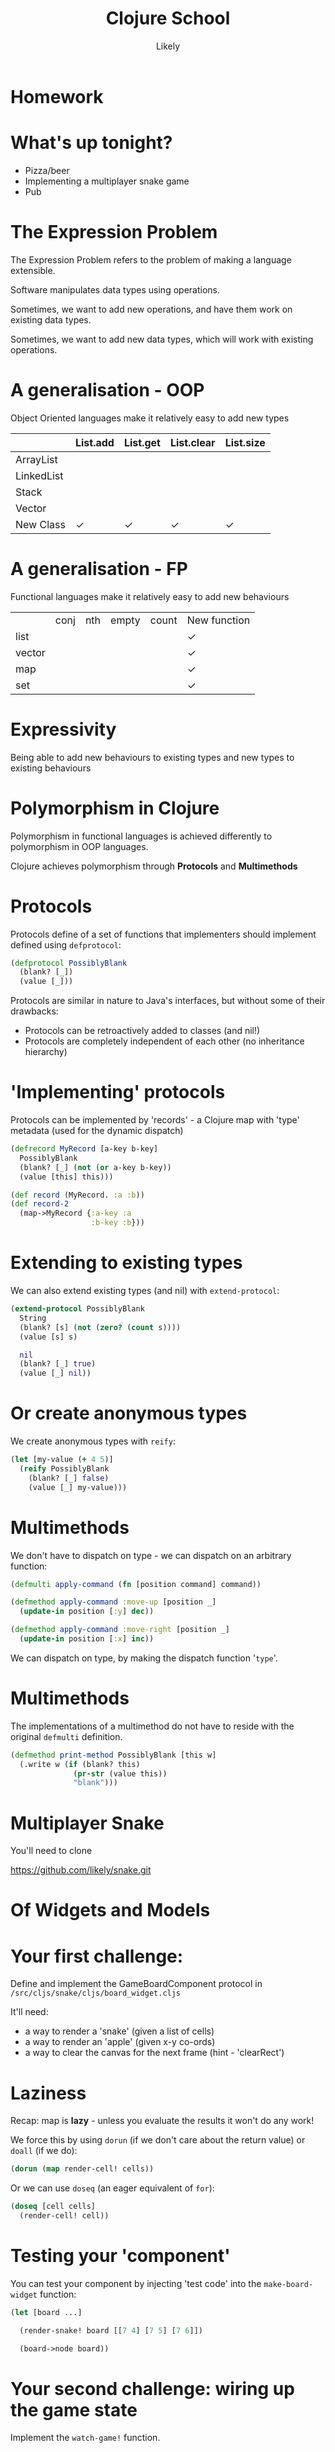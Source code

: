 #+Title: Clojure School
#+Author: Likely
#+Email: 

#+REVEAL_EXTRA_CSS: css/main.css
#+REVEAL_THEME: moon
#+OPTIONS: num:nil toc:nil reveal_mathjax:t reveal_history:t
#+REVEAL_TRANS: fade

* Homework

* What's up tonight?

- Pizza/beer
- Implementing a multiplayer snake game
- Pub

* The Expression Problem

The Expression Problem refers to the problem of making a language
extensible. 

Software manipulates data types using operations.

Sometimes, we want to add new operations, and have them work on
existing data types. 

Sometimes, we want to add new data types, which will work with
existing operations.

* A generalisation - OOP

  Object Oriented languages make it relatively easy to add new types

|            | List.add | List.get | List.clear | List.size |
|------------+----------+----------+------------+-----------|
| ArrayList  |          |          |            |           |
| LinkedList |          |          |            |           |
| Stack      |          |          |            |           |
| Vector     |          |          |            |           |
| New Class  | ✓        | ✓        | ✓          | ✓         |

* A generalisation - FP

  Functional languages make it relatively easy to add new behaviours

|        | conj | nth | empty | count | New function |
| list   |      |     |       |       | ✓            |
| vector |      |     |       |       | ✓            |
| map    |      |     |       |       | ✓            |
| set    |      |     |       |       | ✓            |

* Expressivity

  Being able to add new behaviours to existing types and new types to existing behaviours

* Polymorphism in Clojure

Polymorphism in functional languages is achieved differently to
polymorphism in OOP languages.

Clojure achieves polymorphism through *Protocols* and *Multimethods*

* Protocols
Protocols define of a set of functions that implementers should
implement defined using =defprotocol=:

#+BEGIN_SRC clojure
  (defprotocol PossiblyBlank
    (blank? [_])
    (value [_]))
#+END_SRC

Protocols are similar in nature to Java's interfaces, but without some
of their drawbacks:

- Protocols can be retroactively added to classes (and nil!)
- Protocols are completely independent of each other (no inheritance hierarchy)

* 'Implementing' protocols

Protocols can be implemented by 'records' - a Clojure map with 'type'
metadata (used for the dynamic dispatch)

#+BEGIN_SRC clojure
  (defrecord MyRecord [a-key b-key]
    PossiblyBlank
    (blank? [_] (not (or a-key b-key))
    (value [this] this)))
  
  (def record (MyRecord. :a :b))
  (def record-2
    (map->MyRecord {:a-key :a
                    :b-key :b}))
#+END_SRC

* Extending to existing types
We can also extend existing types (and nil) with =extend-protocol=:
#+BEGIN_SRC clojure
  (extend-protocol PossiblyBlank
    String
    (blank? [s] (not (zero? (count s))))
    (value [s] s)
  
    nil
    (blank? [_] true)
    (value [_] nil))
#+END_SRC

* Or create anonymous types

We create anonymous types with =reify=:
#+BEGIN_SRC clojure
  (let [my-value (+ 4 5)]
    (reify PossiblyBlank
      (blank? [_] false)
      (value [_] my-value)))
#+END_SRC

* Multimethods

We don't have to dispatch on type - we can dispatch on an arbitrary
function:

#+BEGIN_SRC clojure
  (defmulti apply-command (fn [position command] command))
  
  (defmethod apply-command :move-up [position _]
    (update-in position [:y] dec))
  
  (defmethod apply-command :move-right [position _]
    (update-in position [:x] inc))
#+END_SRC

We can dispatch on type, by making the dispatch function '=type='.

* Multimethods

The implementations of a multimethod do not have to reside with the
original =defmulti= definition.

#+BEGIN_SRC clojure
  (defmethod print-method PossiblyBlank [this w] 
    (.write w (if (blank? this)
                (pr-str (value this))
                "blank")))
#+END_SRC


* Multiplayer Snake

You'll need to clone

https://github.com/likely/snake.git

* Of Widgets and Models

#+BEGIN_HTML
<img src="images/widgets-models.svg" />
#+END_HTML

* Your first challenge:

Define and implement the GameBoardComponent protocol in =/src/cljs/snake/cljs/board_widget.cljs=

It'll need:

- a way to render a 'snake' (given a list of cells)
- a way to render an 'apple' (given x-y co-ords)
- a way to clear the canvas for the next frame (hint - 'clearRect')

* Laziness
Recap: map is *lazy* - unless you evaluate the results it won't do any work!

We force this by using =dorun= (if we don't care about the return value) or =doall= (if we do):

#+BEGIN_SRC clojure
  (dorun (map render-cell! cells))
#+END_SRC

Or we can use =doseq= (an eager equivalent of =for=):

#+BEGIN_SRC clojure
  (doseq [cell cells]
    (render-cell! cell))
#+END_SRC

* Testing your 'component'

You can test your component by injecting 'test code' into the
=make-board-widget= function:

#+BEGIN_SRC clojure
  (let [board ...]
  
    (render-snake! board [[7 4] [7 5] [7 6]])
    
    (board->node board))
#+END_SRC

* Your second challenge: wiring up the game state

Implement the =watch-game!= function.

Every time the =!game= atom changes, we'll need to clear the board, and
draw the new state.

An example =!game= state is in =/src/cljs/snake/cljs/multiplayer_model.cljs=

Again, test by injecting code into =make-board-widget=:

#+BEGIN_SRC clojure
  (reset! !game ...test-game-state...)
#+END_SRC

* Your third challenge: sending the commands to the model

Implement the =bind-commands!= function

- Add a function to the protocol which returns a channel of events
- Implement it!
- In =bind-commands!=, you can then pipe these events straight to the model channel with core.async's =pipe=:

#+BEGIN_SRC clojure
  (a/pipe src-ch dest-ch)
#+END_SRC

* Server-client communication with WebSockets

WebSockets are persistent channels through which data can be sent
in both directions between the browser and the server.

*Chord* is a library that turns WebSockets into core.async channels

Full documentation at:

https://github.com/james-henderson/chord.git

* Client-side Chord:

#+BEGIN_SRC clojure
(:require [chord.client :refer [ws-ch]]
          [cljs.core.async :refer [<! >! put! close!]])
(:require-macros [cljs.core.async.macros :refer [go]])

(go
  (let [server-conn (<! (ws-ch "ws://localhost:3000/ws"))]
    (>! server-conn "Hello server from client!")))
#+END_SRC

Messages that come from the server are received as a map with a =:message= key:

#+BEGIN_SRC clojure
  (go
    (let [server-conn (<! (ws-ch "ws://localhost:3000/ws"))]
      (js/console.log "Got message from server:"
                      (:message (<! server-conn)))))
#+END_SRC

* Your fourth challenge: rendering the state from the server

In =/src/cljs/snake/cljs/multiplayer_model.cljs=:

- Implement =watch-state!=.
- You might want to start by =js/console.log='ging everything you get
  back from the server!
- When it all works, you should see a small snake going from
  right->left

* Your final challenge: send your commands to the server

- Implement =send-commands!=.
- The websocket expects commands as strings - you can =pr-str= the keywords.
- The server expects one of =#{:up :down :left :right}=.
- Don't worry about player-id - this is handled on the server.

* The finished game!
You should be able to open up multiple browser windows (or share your
IP+port with a neighbour) to play multiplayer snake!

*Congratulations!*

* What didn't we cover?
It was tough to fit 'all of Clojure' into four 2-hour sessions! We
chose material based on *what we use most often* in our day-to-day
work.

As a result, we haven't covered:
- Java Interop
- File I/O
- Resources / Resource scoping
- Common formatting/parsing libraries
- Deployment

If you have any questions about any of the above, feel free to ask,
either in the pub, or on the mailing list!

* Cool Libraries
- Cascalog
- Overtone
- Quill
- core.typed/Schema
- core.logic
- Datomic (database)
- clj-time (wrapping Joda time)

* Further learning
  - http://clojure-doc.org/
  - http://www.clojure-toolbox.com/
  - http://www.braveclojure.com/
  - http://clojure.org/cheatsheet
  - Google Groups
    - clojure
    - london-clojurians
    - ClojureScript
  - Talks at Skills Matter on first Tuesday of the month

* Clojure Dojos

  See the London Clojurians mailing list or follow @ldnclj on Twitter.
  
  They're normally the second Monday or the last Tuesday of the month.

* Thank You!
